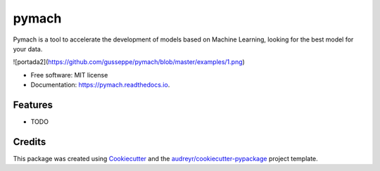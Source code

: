 ===============================
pymach
===============================


.. image:: https://img.shields.io/pypi/v/pymach.svg
        :target: https://pypi.python.org/pypi/pymach

.. image:: https://img.shields.io/travis/gusseppe/pymach.svg
        :target: https://travis-ci.org/gusseppe/pymach

.. image:: https://readthedocs.org/projects/pymach/badge/?version=latest
        :target: https://pymach.readthedocs.io/en/latest/?badge=latest
        :alt: Documentation Status

.. image:: https://pyup.io/repos/github/gusseppe/pymach/shield.svg
     :target: https://pyup.io/repos/github/gusseppe/pymach/
     :alt: Updates


Pymach is a tool to accelerate the development of models based on Machine Learning, looking for the best model for your data.

![portada2](https://github.com/gusseppe/pymach/blob/master/examples/1.png)

* Free software: MIT license
* Documentation: https://pymach.readthedocs.io.


Features
--------

* TODO

Credits
---------

This package was created using Cookiecutter_ and the `audreyr/cookiecutter-pypackage`_ project template.

.. _Cookiecutter: https://github.com/audreyr/cookiecutter
.. _`audreyr/cookiecutter-pypackage`: https://github.com/audreyr/cookiecutter-pypackage

